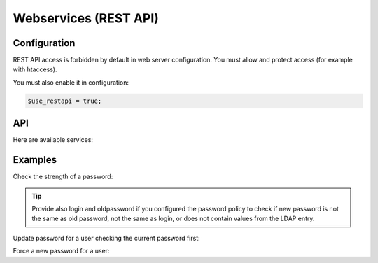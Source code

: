 Webservices (REST API)
======================

Configuration
-------------

REST API access is forbidden by default in web server configuration. You must allow and protect access (for example with htaccess).

You must also enable it in configuration:

.. code-block:: php

   $use_restapi = true;

API
---

Here are available services:

.. openapi:: ../rest/v1/doc/openapi-spec.yaml

Examples
--------

Check the strength of a password:

.. prompt:: bash $

   curl -X POST \
     -H 'Content-Type: application/x-www-form-urlencoded' \
     -d 'newpassword=Wer123456' \
     -u 'authuser:authpwd' \
     http://ssp.example.com/rest/v1/checkpassword.php

.. tip::

   Provide also login and oldpassword if you configured the password policy to
   check if new password is not the same as old password, not the same as login,
   or does not contain values from the LDAP entry.

Update password for a user checking the current password first:

.. prompt:: bash $

   curl -X POST \
     -H 'Content-Type: application/x-www-form-urlencoded' \
     -d 'login=user1&oldpassword=W1WAf1234567&newpassword=Wer123456' \
     -u 'authuser:authpwd' \
     http://ssp.example.com/rest/v1/changepassword.php

Force a new password for a user:

.. prompt:: bash $

   curl -X POST \
     -H 'Content-Type: application/x-www-form-urlencoded' \
     -d 'login=user1&newpassword=Wer123456' \
     -u 'authuser:authpwd' \
     http://ssp.example.com/rest/v1/adminchangepassword.php
